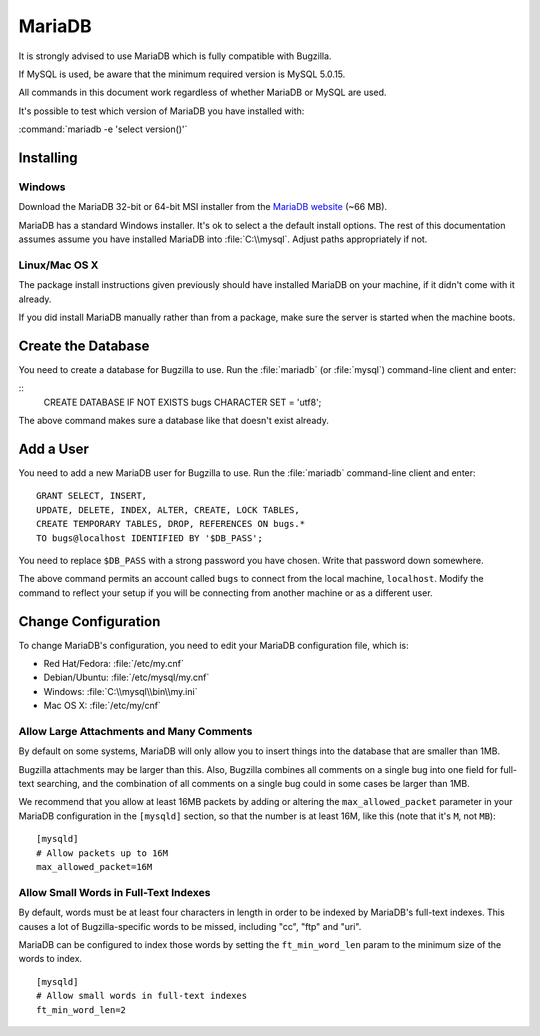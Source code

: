 .. _mariadb:

MariaDB
#######

It is strongly advised to use MariaDB which is fully compatible with Bugzilla.

If MySQL is used, be aware that the minimum required version is MySQL 5.0.15.

All commands in this document work regardless of whether MariaDB or MySQL are used.

It's possible to test which version of MariaDB you have installed with:

:command:`mariadb -e 'select version()'`

Installing
==========

Windows
-------

Download the MariaDB 32-bit or 64-bit MSI installer from the
`MariaDB website <https://mariadb.org/download/?t=mariadb&os=windows>`_ (~66 MB).

MariaDB has a standard Windows installer. It's ok to select a the
default install options. The rest of this documentation assumes assume you
have installed MariaDB into :file:`C:\\mysql`. Adjust paths appropriately if not.

Linux/Mac OS X
--------------

The package install instructions given previously should have installed MariaDB
on your machine, if it didn't come with it already. 

If you did install MariaDB manually rather than from a package, make sure the
server is started when the machine boots.

Create the Database
===================

You need to create a database for Bugzilla to use. Run the :file:`mariadb` (or :file:`mysql`)
command-line client and enter:

::
    CREATE DATABASE IF NOT EXISTS bugs CHARACTER SET = 'utf8';

The above command makes sure a database like that doesn't exist already.

.. _mysql-add-user:

Add a User
==========

You need to add a new MariaDB user for Bugzilla to use. Run the :file:`mariadb`
command-line client and enter:

::

    GRANT SELECT, INSERT,
    UPDATE, DELETE, INDEX, ALTER, CREATE, LOCK TABLES,
    CREATE TEMPORARY TABLES, DROP, REFERENCES ON bugs.*
    TO bugs@localhost IDENTIFIED BY '$DB_PASS';

You need to replace ``$DB_PASS`` with a strong password you have chosen.
Write that password down somewhere.

The above command permits an account called ``bugs``
to connect from the local machine, ``localhost``. Modify the command to
reflect your setup if you will be connecting from another
machine or as a different user.

Change Configuration
====================

To change MariaDB's configuration, you need to edit your MariaDB
configuration file, which is:

* Red Hat/Fedora: :file:`/etc/my.cnf`
* Debian/Ubuntu: :file:`/etc/mysql/my.cnf`
* Windows: :file:`C:\\mysql\\bin\\my.ini`
* Mac OS X: :file:`/etc/my/cnf`

.. _mysql-max-allowed-packet:

Allow Large Attachments and Many Comments
-----------------------------------------

By default on some systems, MariaDB will only allow you to insert things
into the database that are smaller than 1MB.

Bugzilla attachments
may be larger than this. Also, Bugzilla combines all comments
on a single bug into one field for full-text searching, and the
combination of all comments on a single bug could in some cases
be larger than 1MB.

We recommend that you allow at least 16MB packets by
adding or altering the ``max_allowed_packet`` parameter in your MariaDB
configuration in the ``[mysqld]`` section, so that the number is at least
16M, like this (note that it's ``M``, not ``MB``):

::

    [mysqld]
    # Allow packets up to 16M
    max_allowed_packet=16M

.. _mysql-small-words:

Allow Small Words in Full-Text Indexes
--------------------------------------

By default, words must be at least four characters in length
in order to be indexed by MariaDB's full-text indexes. This causes
a lot of Bugzilla-specific words to be missed, including "cc",
"ftp" and "uri".

MariaDB can be configured to index those words by setting the
``ft_min_word_len`` param to the minimum size of the words to index.

::

    [mysqld]
    # Allow small words in full-text indexes
    ft_min_word_len=2

.. _mysql-attach-table-size:
